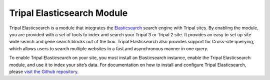 Tripal Elasticsearch Module
~~~~~~~~~~~~~~~~~~~~~~~~~~~~~~~


Tripal Elasticsearch is a module that integrates the `Elasticsearch <https://www.elastic.co/products/elasticsearch>`_ search engine with Tripal sites. By enabling the module, you are provided with a set of tools to index and search your Tripal 3 or Tripal 2 site. It provides an easy to set up site wide search and gene search blocks out of the box. Tripal Elasticsearch also provides support for Cross-site querying, which allows users to search multiple websites in a fast and asynchronous manner in one query.

To enable Tripal Elasticsearch on your site, you must install an Elasticsearch instance, enable the Tripal Elasticsearch module, and use it to index your site’s data. For documentation on how to install and configure Tripal Elasticsearch, please `visit the Github repository <https://github.com/tripal/tripal_elasticsearch>`_.

